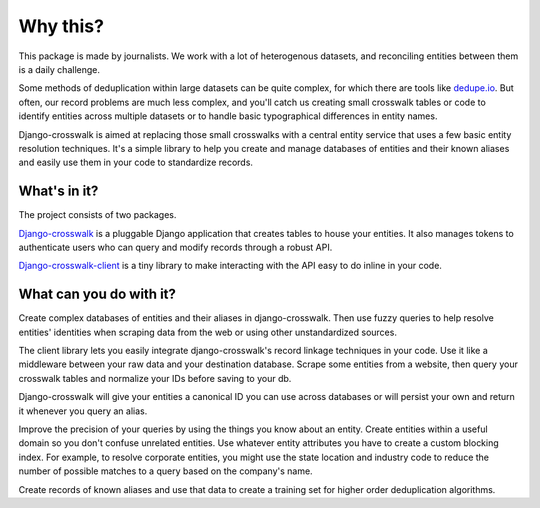 Why this?
=========

This package is made by journalists. We work with a lot of heterogenous datasets, and reconciling entities between them is a daily challenge.

Some methods of deduplication within large datasets can be quite complex, for which there are tools like `dedupe.io <https://github.com/dedupeio/dedupe>`_. But often, our record problems are much less complex, and you'll catch us creating small crosswalk tables or code to identify entities across multiple datasets or to handle basic typographical differences in entity names.

Django-crosswalk is aimed at replacing those small crosswalks with a central entity service that uses a few basic entity resolution techniques. It's a simple library to help you create and manage databases of entities and their known aliases and easily use them in your code to standardize records.


What's in it?
-------------

The project consists of two packages.

`Django-crosswalk <https://github.com/The-Politico/django-crosswalk>`_ is a pluggable Django application that creates tables to house your entities. It also manages tokens to authenticate users who can query and modify records through a robust API.

`Django-crosswalk-client <https://github.com/The-Politico/django-crosswalk-client>`_ is a tiny library to make interacting with the API easy to do inline in your code.



What can you do with it?
------------------------

Create complex databases of entities and their aliases in django-crosswalk. Then use fuzzy queries to help resolve entities' identities when scraping data from the web or using other unstandardized sources.

The client library lets you easily integrate django-crosswalk's record linkage techniques in your code. Use it like a middleware between your raw data and your destination database. Scrape some entities from a website, then query your crosswalk tables and normalize your IDs before saving to your db.

Django-crosswalk will give your entities a canonical ID you can use across databases or will persist your own and return it whenever you query an alias.

Improve the precision of your queries by using the things you know about an entity. Create entities within a useful domain so you don't confuse unrelated entities. Use whatever entity attributes you have to create a custom blocking index. For example, to resolve corporate entities, you might use the state location and industry code to reduce the number of possible matches to a query based on the company's name.

Create records of known aliases and use that data to create a training set for higher order deduplication algorithms.

